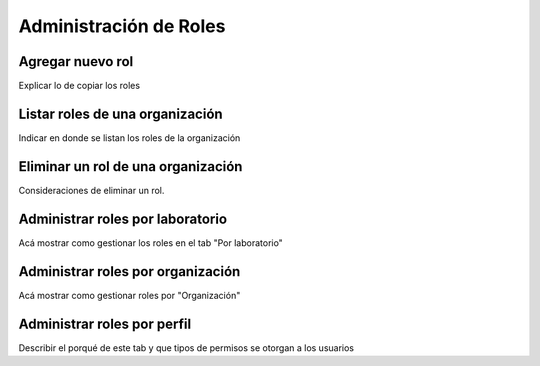 Administración de Roles
****************************

Agregar nuevo rol
=====================

Explicar lo de copiar los roles

Listar roles de una organización
====================================

Indicar en donde se listan los roles de la organización

Eliminar un rol de una organización
=====================================

Consideraciones de eliminar un rol.

Administrar roles por laboratorio
==========================================

Acá mostrar como gestionar los roles en el tab "Por laboratorio"

Administrar roles por organización
=========================================

Acá mostrar como gestionar roles por "Organización"

Administrar roles por perfil
===================================

Describir el porqué de este tab y que tipos de permisos se otorgan a los usuarios
